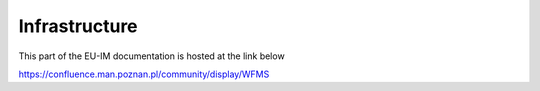 Infrastructure
==============

This part of the EU-IM documentation is hosted at the link below

https://confluence.man.poznan.pl/community/display/WFMS

